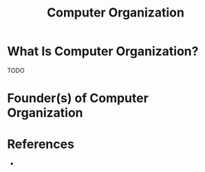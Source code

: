 #+TITLE: Computer Organization
#+STARTUP: overview
#+ROAM_TAGS: concept
#+CREATED: [2021-05-31 Pzt]
#+LAST_MODIFIED: [2021-05-31 Pzt 00:27]

* What Is Computer Organization?
TODO
# * Why Is Computer Organization Important?
# * When To Use Computer Organization?
# * How To Use Computer Organization?
# * Examples of Computer Organization
* Founder(s) of Computer Organization

* References
+
